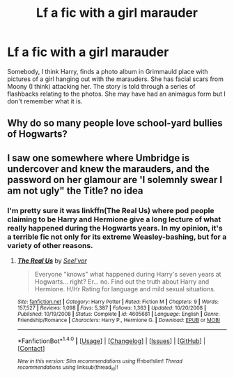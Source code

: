 #+TITLE: Lf a fic with a girl marauder

* Lf a fic with a girl marauder
:PROPERTIES:
:Author: DifficultMeat
:Score: 21
:DateUnix: 1519604137.0
:DateShort: 2018-Feb-26
:FlairText: Fic Search
:END:
Somebody, I think Harry, finds a photo album in Grimmauld place with pictures of a girl hanging out with the marauders. She has facial scars from Moony (I think) attacking her. The story is told through a series of flashbacks relating to the photos. She may have had an animagus form but I don't remember what it is.


** Why do so many people love school-yard bullies of Hogwarts?
:PROPERTIES:
:Author: fgarim
:Score: 1
:DateUnix: 1519663088.0
:DateShort: 2018-Feb-26
:END:


** I saw one somewhere where Umbridge is undercover and knew the marauders, and the password on her glamour are 'I solemnly swear I am not ugly" the Title? no idea
:PROPERTIES:
:Author: 944tim
:Score: 1
:DateUnix: 1519675158.0
:DateShort: 2018-Feb-26
:END:

*** I'm pretty sure it was linkffn(The Real Us) where pod people claiming to be Harry and Hermione give a long lecture of what really happened during the Hogwarts years. In my opinion, it's a terrible fic not only for its extreme Weasley-bashing, but for a variety of other reasons.
:PROPERTIES:
:Author: LancexVance
:Score: 1
:DateUnix: 1519691933.0
:DateShort: 2018-Feb-27
:END:

**** [[http://www.fanfiction.net/s/4605681/1/][*/The Real Us/*]] by [[https://www.fanfiction.net/u/1330896/Seel-vor][/Seel'vor/]]

#+begin_quote
  Everyone "knows" what happened during Harry's seven years at Hogwarts... right? Er... no. Find out the truth about Harry and Hermione. H/Hr Rating for language and mild sexual situations.
#+end_quote

^{/Site/: [[http://www.fanfiction.net/][fanfiction.net]] *|* /Category/: Harry Potter *|* /Rated/: Fiction M *|* /Chapters/: 9 *|* /Words/: 157,527 *|* /Reviews/: 1,098 *|* /Favs/: 5,387 *|* /Follows/: 1,363 *|* /Updated/: 10/20/2008 *|* /Published/: 10/19/2008 *|* /Status/: Complete *|* /id/: 4605681 *|* /Language/: English *|* /Genre/: Friendship/Romance *|* /Characters/: Harry P., Hermione G. *|* /Download/: [[http://www.ff2ebook.com/old/ffn-bot/index.php?id=4605681&source=ff&filetype=epub][EPUB]] or [[http://www.ff2ebook.com/old/ffn-bot/index.php?id=4605681&source=ff&filetype=mobi][MOBI]]}

--------------

*FanfictionBot*^{1.4.0} *|* [[[https://github.com/tusing/reddit-ffn-bot/wiki/Usage][Usage]]] | [[[https://github.com/tusing/reddit-ffn-bot/wiki/Changelog][Changelog]]] | [[[https://github.com/tusing/reddit-ffn-bot/issues/][Issues]]] | [[[https://github.com/tusing/reddit-ffn-bot/][GitHub]]] | [[[https://www.reddit.com/message/compose?to=tusing][Contact]]]

^{/New in this version: Slim recommendations using/ ffnbot!slim! /Thread recommendations using/ linksub(thread_id)!}
:PROPERTIES:
:Author: FanfictionBot
:Score: 1
:DateUnix: 1519691950.0
:DateShort: 2018-Feb-27
:END:
